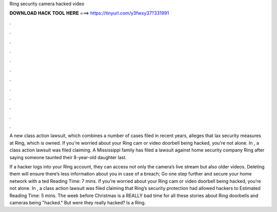 Ring security camera hacked video



𝐃𝐎𝐖𝐍𝐋𝐎𝐀𝐃 𝐇𝐀𝐂𝐊 𝐓𝐎𝐎𝐋 𝐇𝐄𝐑𝐄 ===> https://tinyurl.com/y3fwxy37?331991



.



.



.



.



.



.



.



.



.



.



.



.

A new class action lawsuit, which combines a number of cases filed in recent years, alleges that lax security measures at Ring, which is owned. If you're worried about your Ring cam or video doorbell being hacked, you're not alone. In , a class action lawsuit was filed claiming. A Mississippi family has filed a lawsuit against home security company Ring after saying someone taunted their 8-year-old daughter last.

If a hacker logs into your Ring account, they can access not only the camera’s live stream but also older videos. Deleting them will ensure there’s less information about you in case of a breach; Go one step further and secure your home network with a ted Reading Time: 7 mins. If you’re worried about your Ring cam or video doorbell being hacked, you’re not alone. In , a class action lawsuit was filed claiming that Ring’s security protection had allowed hackers to Estimated Reading Time: 5 mins. The week before Christmas is a REALLY bad time for all these stories about Ring doorbells and cameras being "hacked." But were they really hacked? Is a Ring.
